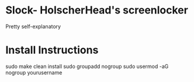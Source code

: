 * Slock- HolscherHead's screenlocker
Pretty self-explanatory

* Install Instructions
#+BEGIN_SRC bash
sudo make clean install
sudo groupadd nogroup
sudo usermod -aG nogroup yourusername
#+END
